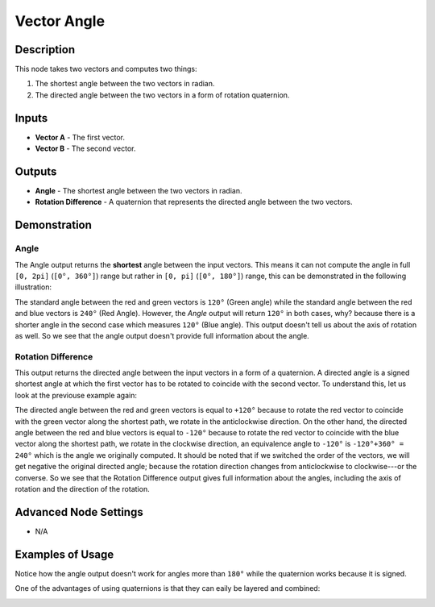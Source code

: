 Vector Angle
============

Description
-----------

This node takes two vectors and computes two things:

1. The shortest angle between the two vectors in radian.
2. The directed angle between the two vectors in a form of rotation quaternion.

.. image:: images/vector_angle_node.png
   :width: 160pt

Inputs
------

- **Vector A** - The first vector.
- **Vector B** - The second vector.

Outputs
-------

- **Angle** - The shortest angle between the two vectors in radian.
- **Rotation Difference** - A quaternion that represents the directed angle between the two vectors.

Demonstration
-------------

Angle
~~~~~

The Angle output returns the **shortest** angle between the input vectors. This means it can not compute the angle in full ``[0, 2pi]`` (``[0°, 360°]``) range but rather in ``[0, pi]`` (``[0°, 180°]``) range, this can be demonstrated in the following illustration:

.. image:: images/vector_angle_demonstration1.png

The standard angle between the red and green vectors is ``120°`` (Green angle) while the standard angle between the red and blue vectors is ``240°`` (Red Angle). However, the *Angle* output will return ``120°`` in both cases, why? because there is a shorter angle in the second case which measures ``120°`` (Blue angle). This output doesn't tell us about the axis of rotation as well. So we see that the angle output doesn't provide full information about the angle.

Rotation Difference
~~~~~~~~~~~~~~~~~~~

This output returns the directed angle between the input vectors in a form of a quaternion. A directed angle is a signed shortest angle at which the first vector has to be rotated to coincide with the second vector. To understand this, let us look at the previouse example again:

.. image:: images/vector_angle_demonstration2.png

The directed angle between the red and green vectors is equal to ``+120°`` because to rotate the red vector to coincide with the green vector along the shortest path, we rotate in the anticlockwise direction. On the other hand, the directed angle between the red and blue vectors is equal to ``-120°`` because to rotate the red vector to coincide with the blue vector along the shortest path, we rotate in the clockwise direction, an equivalence angle to ``-120°`` is ``-120°+360° = 240°`` which is the angle we originally computed. It should be noted that if we switched the order of the vectors, we will get negative the original directed angle; because the rotation direction changes from anticlockwise to clockwise---or the converse. So we see that the Rotation Difference output gives full information about the angles, including the axis of rotation and the direction of the rotation.

Advanced Node Settings
----------------------

- N/A

Examples of Usage
-----------------

Notice how the angle output doesn't work for angles more than ``180°`` while the quaternion works because it is signed.

.. image:: gifs/vector_angle_node_example1.gif

One of the advantages of using quaternions is that they can eaily be layered and combined:

.. image:: gifs/vector_angle_node_example2.gif

.. image:: gifs/vector_angle_node_example3.gif
